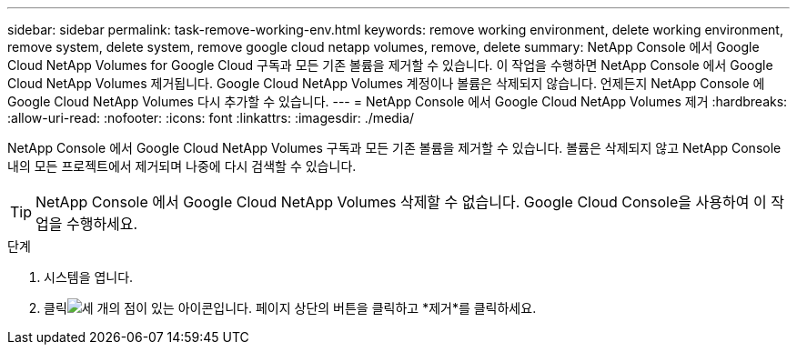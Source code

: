 ---
sidebar: sidebar 
permalink: task-remove-working-env.html 
keywords: remove working environment, delete working environment, remove system, delete system, remove google cloud netapp volumes, remove, delete 
summary: NetApp Console 에서 Google Cloud NetApp Volumes for Google Cloud 구독과 모든 기존 볼륨을 제거할 수 있습니다.  이 작업을 수행하면 NetApp Console 에서 Google Cloud NetApp Volumes 제거됩니다.  Google Cloud NetApp Volumes 계정이나 볼륨은 삭제되지 않습니다.  언제든지 NetApp Console 에 Google Cloud NetApp Volumes 다시 추가할 수 있습니다. 
---
= NetApp Console 에서 Google Cloud NetApp Volumes 제거
:hardbreaks:
:allow-uri-read: 
:nofooter: 
:icons: font
:linkattrs: 
:imagesdir: ./media/


[role="lead"]
NetApp Console 에서 Google Cloud NetApp Volumes 구독과 모든 기존 볼륨을 제거할 수 있습니다.  볼륨은 삭제되지 않고 NetApp Console 내의 모든 프로젝트에서 제거되며 나중에 다시 검색할 수 있습니다.


TIP: NetApp Console 에서 Google Cloud NetApp Volumes 삭제할 수 없습니다.  Google Cloud Console을 사용하여 이 작업을 수행하세요.

.단계
. 시스템을 엽니다.
. 클릭image:screenshot_gallery_options.gif["세 개의 점이 있는 아이콘입니다."] 페이지 상단의 버튼을 클릭하고 *제거*를 클릭하세요.

